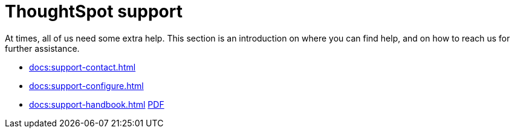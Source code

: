 = ThoughtSpot support
:last_updated: 07/30/2021
:linkattrs:
:experimental:

At times, all of us need some extra help.
This section is an introduction on where you can find help, and on how to reach us for further assistance.

* xref:docs:support-contact.adoc[]
* xref:docs:support-configure.adoc[]
* xref:docs:support-handbook.adoc[] xref:attachment$support-handbook.pdf[PDF]